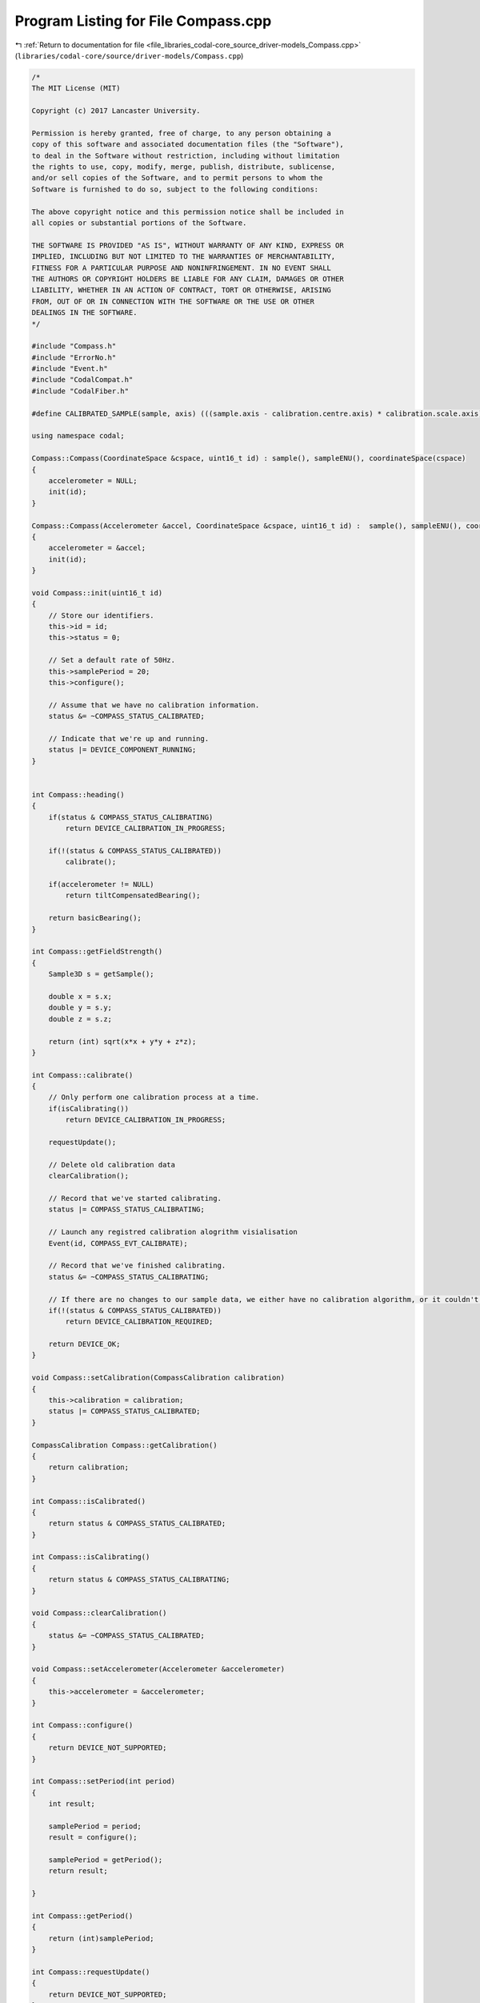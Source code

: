 
.. _program_listing_file_libraries_codal-core_source_driver-models_Compass.cpp:

Program Listing for File Compass.cpp
====================================

|exhale_lsh| :ref:`Return to documentation for file <file_libraries_codal-core_source_driver-models_Compass.cpp>` (``libraries/codal-core/source/driver-models/Compass.cpp``)

.. |exhale_lsh| unicode:: U+021B0 .. UPWARDS ARROW WITH TIP LEFTWARDS

.. code-block:: cpp

   /*
   The MIT License (MIT)
   
   Copyright (c) 2017 Lancaster University.
   
   Permission is hereby granted, free of charge, to any person obtaining a
   copy of this software and associated documentation files (the "Software"),
   to deal in the Software without restriction, including without limitation
   the rights to use, copy, modify, merge, publish, distribute, sublicense,
   and/or sell copies of the Software, and to permit persons to whom the
   Software is furnished to do so, subject to the following conditions:
   
   The above copyright notice and this permission notice shall be included in
   all copies or substantial portions of the Software.
   
   THE SOFTWARE IS PROVIDED "AS IS", WITHOUT WARRANTY OF ANY KIND, EXPRESS OR
   IMPLIED, INCLUDING BUT NOT LIMITED TO THE WARRANTIES OF MERCHANTABILITY,
   FITNESS FOR A PARTICULAR PURPOSE AND NONINFRINGEMENT. IN NO EVENT SHALL
   THE AUTHORS OR COPYRIGHT HOLDERS BE LIABLE FOR ANY CLAIM, DAMAGES OR OTHER
   LIABILITY, WHETHER IN AN ACTION OF CONTRACT, TORT OR OTHERWISE, ARISING
   FROM, OUT OF OR IN CONNECTION WITH THE SOFTWARE OR THE USE OR OTHER
   DEALINGS IN THE SOFTWARE.
   */
   
   #include "Compass.h"
   #include "ErrorNo.h"
   #include "Event.h"
   #include "CodalCompat.h"
   #include "CodalFiber.h"
   
   #define CALIBRATED_SAMPLE(sample, axis) (((sample.axis - calibration.centre.axis) * calibration.scale.axis) >> 10)
   
   using namespace codal;
   
   Compass::Compass(CoordinateSpace &cspace, uint16_t id) : sample(), sampleENU(), coordinateSpace(cspace)
   {
       accelerometer = NULL;
       init(id);
   }
   
   Compass::Compass(Accelerometer &accel, CoordinateSpace &cspace, uint16_t id) :  sample(), sampleENU(), coordinateSpace(cspace)
   {
       accelerometer = &accel;
       init(id);
   }
   
   void Compass::init(uint16_t id)
   {
       // Store our identifiers.
       this->id = id;
       this->status = 0;
   
       // Set a default rate of 50Hz.
       this->samplePeriod = 20;
       this->configure();
   
       // Assume that we have no calibration information.
       status &= ~COMPASS_STATUS_CALIBRATED;
   
       // Indicate that we're up and running.
       status |= DEVICE_COMPONENT_RUNNING;
   }
   
   
   int Compass::heading()
   {
       if(status & COMPASS_STATUS_CALIBRATING)
           return DEVICE_CALIBRATION_IN_PROGRESS;
   
       if(!(status & COMPASS_STATUS_CALIBRATED))
           calibrate();
   
       if(accelerometer != NULL)
           return tiltCompensatedBearing();
   
       return basicBearing();
   }
   
   int Compass::getFieldStrength()
   {
       Sample3D s = getSample();
   
       double x = s.x;
       double y = s.y;
       double z = s.z;
   
       return (int) sqrt(x*x + y*y + z*z);
   }
   
   int Compass::calibrate()
   {
       // Only perform one calibration process at a time.
       if(isCalibrating())
           return DEVICE_CALIBRATION_IN_PROGRESS;
   
       requestUpdate();
   
       // Delete old calibration data
       clearCalibration();
   
       // Record that we've started calibrating.
       status |= COMPASS_STATUS_CALIBRATING;
   
       // Launch any registred calibration alogrithm visialisation
       Event(id, COMPASS_EVT_CALIBRATE);
   
       // Record that we've finished calibrating.
       status &= ~COMPASS_STATUS_CALIBRATING;
   
       // If there are no changes to our sample data, we either have no calibration algorithm, or it couldn't complete succesfully.
       if(!(status & COMPASS_STATUS_CALIBRATED))
           return DEVICE_CALIBRATION_REQUIRED;
   
       return DEVICE_OK;
   }
   
   void Compass::setCalibration(CompassCalibration calibration)
   {
       this->calibration = calibration;
       status |= COMPASS_STATUS_CALIBRATED;
   }
   
   CompassCalibration Compass::getCalibration()
   {
       return calibration;
   }
   
   int Compass::isCalibrated()
   {
       return status & COMPASS_STATUS_CALIBRATED;
   }
   
   int Compass::isCalibrating()
   {
       return status & COMPASS_STATUS_CALIBRATING;
   }
   
   void Compass::clearCalibration()
   {
       status &= ~COMPASS_STATUS_CALIBRATED;
   }
   
   void Compass::setAccelerometer(Accelerometer &accelerometer)
   {
       this->accelerometer = &accelerometer;
   }
   
   int Compass::configure()
   {
       return DEVICE_NOT_SUPPORTED;
   }
   
   int Compass::setPeriod(int period)
   {
       int result;
   
       samplePeriod = period;
       result = configure();
   
       samplePeriod = getPeriod();
       return result;
   
   }
   
   int Compass::getPeriod()
   {
       return (int)samplePeriod;
   }
   
   int Compass::requestUpdate()
   {
       return DEVICE_NOT_SUPPORTED;
   }
   
   int Compass::update()
   {
       // Store the raw data, and apply any calibration data we have.
       sampleENU.x = CALIBRATED_SAMPLE(sampleENU, x);
       sampleENU.y = CALIBRATED_SAMPLE(sampleENU, y);
       sampleENU.z = CALIBRATED_SAMPLE(sampleENU, z);
   
       // Store the user accessible data, in the requested coordinate space, and taking into account component placement of the sensor.
       sample = coordinateSpace.transform(sampleENU);
   
       // Indicate that a new sample is available
       Event e(id, COMPASS_EVT_DATA_UPDATE);
   
       return DEVICE_OK;
   };
   
   Sample3D Compass::getSample(CoordinateSystem coordinateSystem)
   {
       requestUpdate();
       return coordinateSpace.transform(sampleENU, coordinateSystem);
   }
   
   Sample3D Compass::getSample()
   {
       requestUpdate();
       return sample;
   }
   
   int Compass::getX()
   {
       requestUpdate();
       return sample.x;
   }
   
   int Compass::getY()
   {
       requestUpdate();
       return sample.y;
   }
   
   int Compass::getZ()
   {
       requestUpdate();
       return sample.z;
   }
   
   int Compass::tiltCompensatedBearing()
   {
       // Precompute the tilt compensation parameters to improve readability.
       float phi = accelerometer->getRollRadians();
       float theta = accelerometer->getPitchRadians();
   
       Sample3D s = getSample(NORTH_EAST_DOWN);
   
       float x = (float) s.x;
       float y = (float) s.y;
       float z = (float) s.z;
   
       // Precompute cos and sin of pitch and roll angles to make the calculation a little more efficient.
       float sinPhi = sin(phi);
       float cosPhi = cos(phi);
       float sinTheta = sin(theta);
       float cosTheta = cos(theta);
   
        // Calculate the tilt compensated bearing, and convert to degrees.
       float bearing = (360*atan2(x*cosTheta + y*sinTheta*sinPhi + z*sinTheta*cosPhi, z*sinPhi - y*cosPhi)) / (2*PI);
   
       // Handle the 90 degree offset caused by the NORTH_EAST_DOWN based calculation.
       bearing = 90 - bearing;
   
       // Ensure the calculated bearing is in the 0..359 degree range.
       if (bearing < 0)
           bearing += 360.0f;
   
       return (int) (bearing);
   }
   
   int Compass::basicBearing()
   {
       // Convert to floating point to reduce rounding errors
       Sample3D cs = this->getSample(SIMPLE_CARTESIAN);
       float x = (float) cs.x;
       float y = (float) cs.y;
   
       float bearing = (atan2(x,y))*180/PI;
   
       if (bearing < 0)
           bearing += 360.0;
   
       return (int)bearing;
   }
   
   Compass::~Compass()
   {
   }
   
   
